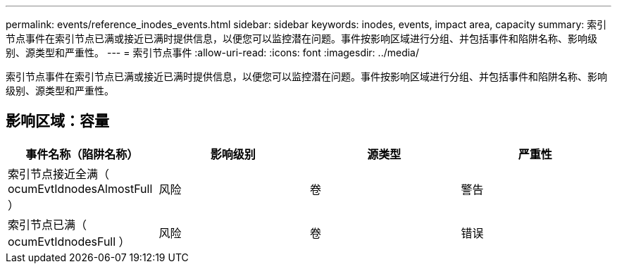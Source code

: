 ---
permalink: events/reference_inodes_events.html 
sidebar: sidebar 
keywords: inodes, events, impact area, capacity 
summary: 索引节点事件在索引节点已满或接近已满时提供信息，以便您可以监控潜在问题。事件按影响区域进行分组、并包括事件和陷阱名称、影响级别、源类型和严重性。 
---
= 索引节点事件
:allow-uri-read: 
:icons: font
:imagesdir: ../media/


[role="lead"]
索引节点事件在索引节点已满或接近已满时提供信息，以便您可以监控潜在问题。事件按影响区域进行分组、并包括事件和陷阱名称、影响级别、源类型和严重性。



== 影响区域：容量

|===
| 事件名称（陷阱名称） | 影响级别 | 源类型 | 严重性 


 a| 
索引节点接近全满（ ocumEvtIdnodesAlmostFull ）
 a| 
风险
 a| 
卷
 a| 
警告



 a| 
索引节点已满（ ocumEvtIdnodesFull ）
 a| 
风险
 a| 
卷
 a| 
错误

|===